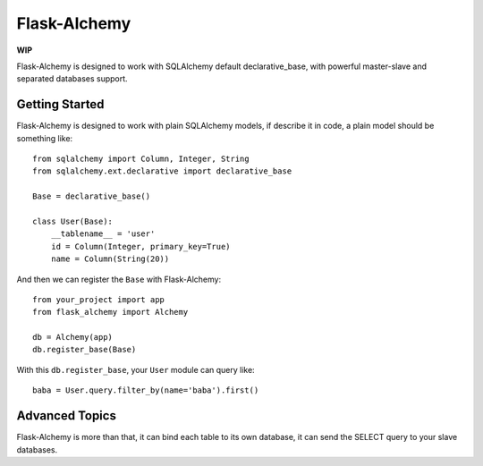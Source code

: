 Flask-Alchemy
=============

**WIP**

Flask-Alchemy is designed to work with SQLAlchemy default declarative_base,
with powerful master-slave and separated databases support.


Getting Started
---------------

Flask-Alchemy is designed to work with plain SQLAlchemy models, if describe
it in code, a plain model should be something like::

    from sqlalchemy import Column, Integer, String
    from sqlalchemy.ext.declarative import declarative_base

    Base = declarative_base()

    class User(Base):
        __tablename__ = 'user'
        id = Column(Integer, primary_key=True)
        name = Column(String(20))


And then we can register the ``Base`` with Flask-Alchemy::

    from your_project import app
    from flask_alchemy import Alchemy

    db = Alchemy(app)
    db.register_base(Base)

With this ``db.register_base``, your ``User`` module can query like::

    baba = User.query.filter_by(name='baba').first()


Advanced Topics
---------------

Flask-Alchemy is more than that, it can bind each table to its own database,
it can send the SELECT query to your slave databases.

